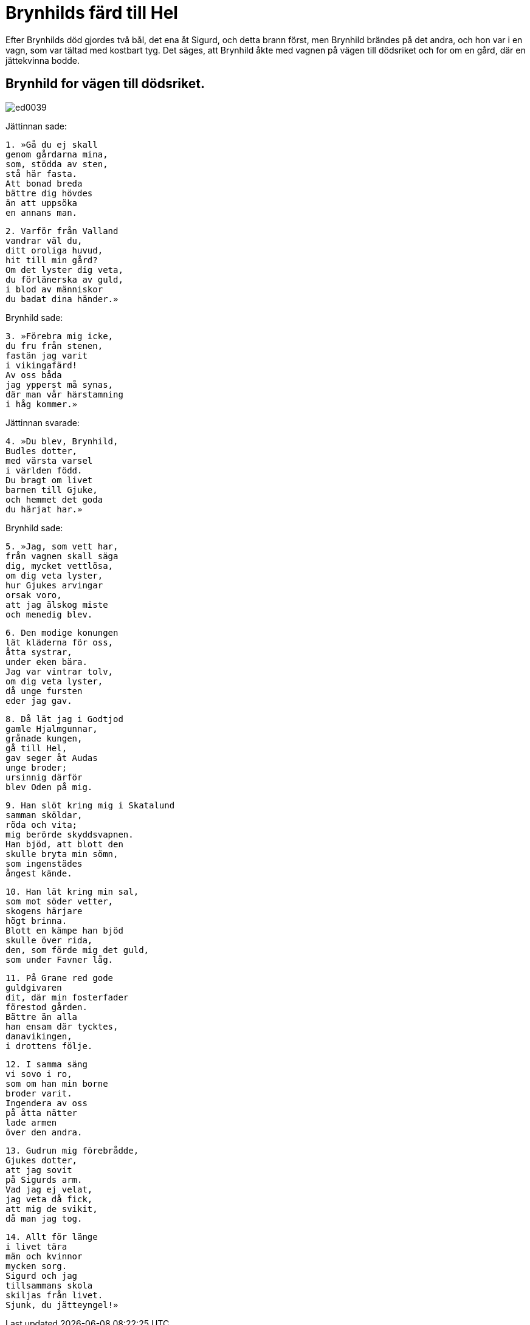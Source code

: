 = Brynhilds färd till Hel

Efter Brynhilds död gjordes två bål, det ena åt Sigurd, och detta brann först, men Brynhild brändes på det andra, och hon var i en vagn, som var tältad med kostbart tyg.
Det säges, att Brynhild åkte med vagnen på vägen till dödsriket och for om en gård, där en jättekvinna bodde.

== Brynhild for vägen till dödsriket.

image::ed0039.jpg[]

Jättinnan sade:

[verse]
1. »Gå du ej skall 
genom gårdarna mina, 
som, stödda av sten, 
stå här fasta. 
Att bonad breda 
bättre dig hövdes 
än att uppsöka 
en annans man.

[verse]
2. Varför från Valland 
vandrar väl du, 
ditt oroliga huvud, 
hit till min gård? 
Om det lyster dig veta, 
du förlänerska av guld, 
i blod av människor 
du badat dina händer.»

Brynhild sade:

[verse]
3. »Förebra mig icke, 
du fru från stenen, 
fastän jag varit 
i vikingafärd! 
Av oss båda 
jag ypperst må synas, 
där man vår härstamning 
i håg kommer.»

Jättinnan svarade:

[verse]
4. »Du blev, Brynhild, 
Budles dotter, 
med värsta varsel 
i världen född. 
Du bragt om livet 
barnen till Gjuke, 
och hemmet det goda 
du härjat har.»

Brynhild sade:

[verse]
5. »Jag, som vett har, 
från vagnen skall säga 
dig, mycket vettlösa, 
om dig veta lyster, 
hur Gjukes arvingar 
orsak voro, 
att jag älskog miste 
och menedig blev.

[verse]
6. Den modige konungen 
lät kläderna för oss, 
åtta systrar, 
under eken bära. 
Jag var vintrar tolv, 
om dig veta lyster, 
då unge fursten 
eder jag gav.

[verse]
8. Då lät jag i Godtjod 
gamle Hjalmgunnar, 
grånade kungen, 
gå till Hel, 
gav seger åt Audas 
unge broder; 
ursinnig därför 
blev Oden på mig.

[verse]
9. Han slöt kring mig i Skatalund 
samman sköldar, 
röda och vita; 
mig berörde skyddsvapnen. 
Han bjöd, att blott den 
skulle bryta min sömn, 
som ingenstädes 
ångest kände.

[verse]
10. Han lät kring min sal, 
som mot söder vetter, 
skogens härjare 
högt brinna. 
Blott en kämpe han bjöd 
skulle över rida, 
den, som förde mig det guld, 
som under Favner låg.

[verse]
11. På Grane red gode 
guldgivaren 
dit, där min fosterfader 
förestod gården. 
Bättre än alla 
han ensam där tycktes, 
danavikingen, 
i drottens följe.

[verse]
12. I samma säng 
vi sovo i ro, 
som om han min borne 
broder varit. 
Ingendera av oss 
på åtta nätter 
lade armen 
över den andra.

[verse]
13. Gudrun mig förebrådde, 
Gjukes dotter, 
att jag sovit 
på Sigurds arm. 
Vad jag ej velat, 
jag veta då fick, 
att mig de svikit, 
då man jag tog.

[verse]
14. Allt för länge 
i livet tära 
män och kvinnor 
mycken sorg. 
Sigurd och jag 
tillsammans skola 
skiljas från livet. 
Sjunk, du jätteyngel!»
